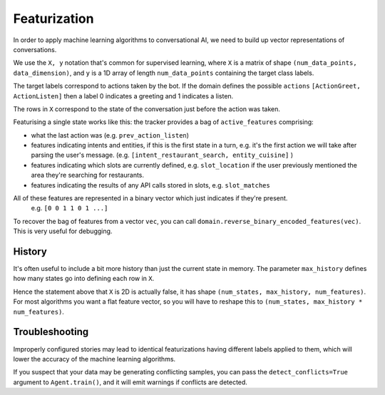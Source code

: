.. _featurization:

Featurization
==============

In order to apply machine learning algorithms to conversational AI, we need to build up vector representations of conversations.


We use the ``X, y`` notation that's common for supervised learning, where ``X`` is a matrix of shape ``(num_data_points, data_dimension)``, and ``y`` is a 1D array of length ``num_data_points`` containing the target class labels.

The target labels correspond to actions taken by the bot.
If the domain defines the possible ``actions`` ``[ActionGreet, ActionListen]`` then a label 0 indicates a greeting and 1 indicates a listen.

The rows in ``X`` correspond to the state of the conversation just before the action was taken.

Featurising a single state works like this:
the tracker provides a bag of ``active_features`` comprising:

- what the last action was (e.g. ``prev_action_listen``)
- features indicating intents and entities, if this is the first state in a turn, e.g. it's the first action we will take after parsing the user's message. (e.g. ``[intent_restaurant_search, entity_cuisine]`` )
- features indicating which slots are currently defined, e.g. ``slot_location`` if the user previously mentioned the area they're searching for restaurants.
- features indicating the results of any API calls stored in slots, e.g. ``slot_matches``

All of these features are represented in a binary vector which just indicates if they're present.
 e.g. ``[0 0 1 1 0 1 ...]``

To recover the bag of features from a vector ``vec``, you can call ``domain.reverse_binary_encoded_features(vec)``.
This is very useful for debugging.

History
-------

It's often useful to include a bit more history than just the current state in memory.
The parameter ``max_history`` defines how many states go into defining each row in ``X``. 

Hence the statement above that ``X`` is 2D is actually false, it has shape ``(num_states, max_history, num_features)``.
For most algorithms you want a flat feature vector, so you will have to reshape this to ``(num_states, max_history * num_features)``.

Troubleshooting
---------------

Improperly configured stories may lead to identical featurizations having different labels applied to them, which will lower the accuracy of the machine learning algorithms.

If you suspect that your data may be generating conflicting samples, you can pass the ``detect_conflicts=True`` argument to ``Agent.train()``, and it will emit warnings if conflicts are detected.
